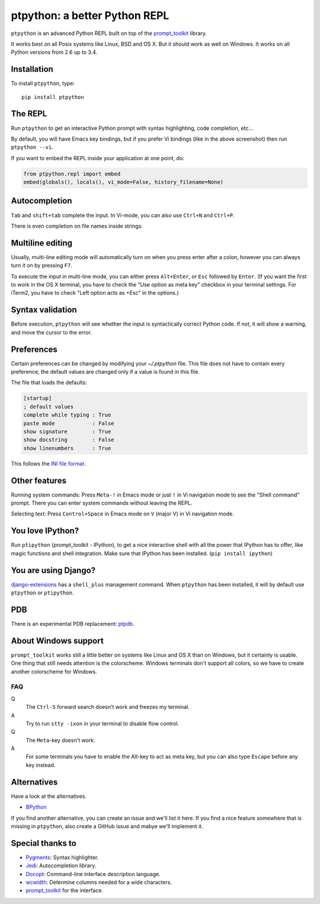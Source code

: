 ptpython: a better Python REPL
==============================

.. image:: https://pypip.in/version/ptpython/badge.svg
    :target: https://pypi.python.org/pypi/ptpython/
    :alt: Latest Version

``ptpython`` is an advanced Python REPL built on top of the `prompt_toolkit
<http://github.com/jonathanslenders/python-prompt-toolkit>`_ library.

It works best on all Posix systems like Linux, BSD and OS X. But it should work
as well on Windows. It works on all Python versions from 2.6 up to 3.4.


Installation
************

To install ``ptpython``, type:

::

    pip install ptpython


The REPL
********

Run ``ptpython`` to get an interactive Python prompt with syntax highlighting,
code completion, etc...

.. image :: https://github.com/jonathanslenders/ptpython/raw/master/docs/images/example1.png

By default, you will have Emacs key bindings, but if you prefer Vi bindings
(like in the above screenshot) then run ``ptpython --vi``.

If you want to embed the REPL inside your application at one point, do:

.. code:: python

    from ptpython.repl import embed
    embed(globals(), locals(), vi_mode=False, history_filename=None)


Autocompletion
**************

``Tab`` and ``shift+tab`` complete the input.
In Vi-mode, you can also use ``Ctrl+N`` and ``Ctrl+P``.

There is even completion on file names inside strings:

.. image :: https://github.com/jonathanslenders/ptpython/raw/master/docs/images/file-completion.png


Multiline editing
*****************

Usually, multi-line editing mode will automatically turn on when you press enter
after a colon, however you can always turn it on by pressing ``F7``.

To execute the input in multi-line mode, you can either press ``Alt+Enter``, or
``Esc`` followed by ``Enter``. (If you want the first to work in the OS X
terminal, you have to check the "Use option as meta key" checkbox in your
terminal settings. For iTerm2, you have to check "Left option acts as +Esc" in
the options.)

.. image :: https://github.com/jonathanslenders/ptpython/raw/master/docs/images/multiline.png


Syntax validation
*****************

Before execution, ``ptpython`` will see whether the input is syntactically
correct Python code. If not, it will show a warning, and move the cursor to the
error.

.. image :: https://github.com/jonathanslenders/ptpython/raw/master/docs/images/validation.png

Preferences
*************
Certain preferences can be changed by modifying your `~/.ptpython` file. This
file does not have to contain every preference; the default values are changed
only if a value is found in this file.

The file that loads the defaults:

.. code:: lisp

    [startup]
    ; default values
    complete while typing : True
    paste mode            : False
    show signature        : True
    show docstring        : False
    show linenumbers      : True

This follows the `INI file format <https://en.wikipedia.org/wiki/INI_file>`_.


Other features
***************

Running system commands: Press ``Meta-!`` in Emacs mode or just ``!`` in Vi
navigation mode to see the "Shell command" prompt. There you can enter system
commands without leaving the REPL.

Selecting text: Press ``Control+Space`` in Emacs mode on ``V`` (major V) in Vi
navigation mode.


You love IPython?
*****************

Run ``ptipython`` (prompt_toolkit - IPython), to get a nice interactive shell
with all the power that IPython has to offer, like magic functions and shell
integration. Make sure that IPython has been installed. (``pip install
ipython``)

.. image :: https://github.com/jonathanslenders/ptpython/raw/master/docs/images/ipython.png


You are using Django?
*********************

`django-extensions <https://github.com/django-extensions/django-extensions>`_
has a ``shell_plus`` management command. When ``ptpython`` has been installed,
it will by default use ``ptpython`` or ``ptipython``.


PDB
***

There is an experimental PDB replacement: `ptpdb
<https://github.com/jonathanslenders/ptpdb>`_.


About Windows support
*********************

``prompt_toolkit`` works still a little better on systems like Linux and OS X
than on Windows, but it certainly is usable. One thing that still needs
attention is the colorscheme. Windows terminals don't support all colors, so we
have to create another colorscheme for Windows.

.. image :: https://github.com/jonathanslenders/ptpython/raw/master/docs/images/windows.png


FAQ
---

Q
 The ``Ctrl-S`` forward search doesn't work and freezes my terminal.
A
 Try to run ``stty -ixon`` in your terminal to disable flow control.

Q
 The ``Meta``-key doesn't work.
A
 For some terminals you have to enable the Alt-key to act as meta key, but you
 can also type ``Escape`` before any key instead.


Alternatives
************

Have a look at the alternatives.

- `BPython <http://bpython-interpreter.org/downloads.html>`_

If you find another alternative, you can create an issue and we'll list it
here. If you find a nice feature somewhere that is missing in ``ptpython``,
also create a GitHub issue and mabye we'll implement it.


Special thanks to
*****************

- `Pygments <http://pygments.org/>`_: Syntax highlighter.
- `Jedi <http://jedi.jedidjah.ch/en/latest/>`_: Autocompletion library.
- `Docopt <http://docopt.org/>`_: Command-line interface description language.
- `wcwidth <https://github.com/jquast/wcwidth>`_: Determine columns needed for a wide characters.
- `prompt_toolkit <http://github.com/jonathanslenders/python-prompt-toolkit>`_ for the interface.

.. |PyPI| image:: https://pypip.in/version/prompt-toolkit/badge.svg
    :target: https://pypi.python.org/pypi/prompt-toolkit/
    :alt: Latest Version
